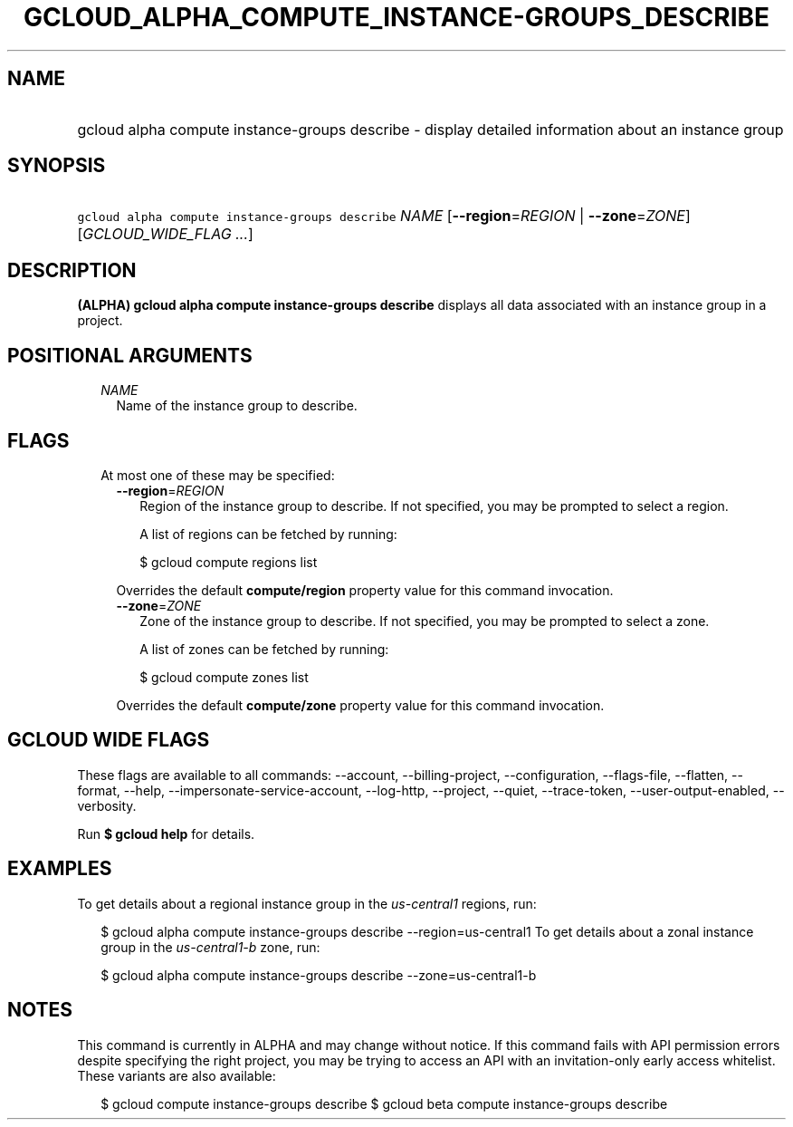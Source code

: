 
.TH "GCLOUD_ALPHA_COMPUTE_INSTANCE\-GROUPS_DESCRIBE" 1



.SH "NAME"
.HP
gcloud alpha compute instance\-groups describe \- display detailed information about an instance group



.SH "SYNOPSIS"
.HP
\f5gcloud alpha compute instance\-groups describe\fR \fINAME\fR [\fB\-\-region\fR=\fIREGION\fR\ |\ \fB\-\-zone\fR=\fIZONE\fR] [\fIGCLOUD_WIDE_FLAG\ ...\fR]



.SH "DESCRIPTION"

\fB(ALPHA)\fR \fBgcloud alpha compute instance\-groups describe\fR displays all
data associated with an instance group in a project.



.SH "POSITIONAL ARGUMENTS"

.RS 2m
.TP 2m
\fINAME\fR
Name of the instance group to describe.


.RE
.sp

.SH "FLAGS"

.RS 2m
.TP 2m

At most one of these may be specified:

.RS 2m
.TP 2m
\fB\-\-region\fR=\fIREGION\fR
Region of the instance group to describe. If not specified, you may be prompted
to select a region.

A list of regions can be fetched by running:

.RS 2m
$ gcloud compute regions list
.RE

Overrides the default \fBcompute/region\fR property value for this command
invocation.

.TP 2m
\fB\-\-zone\fR=\fIZONE\fR
Zone of the instance group to describe. If not specified, you may be prompted to
select a zone.

A list of zones can be fetched by running:

.RS 2m
$ gcloud compute zones list
.RE

Overrides the default \fBcompute/zone\fR property value for this command
invocation.


.RE
.RE
.sp

.SH "GCLOUD WIDE FLAGS"

These flags are available to all commands: \-\-account, \-\-billing\-project,
\-\-configuration, \-\-flags\-file, \-\-flatten, \-\-format, \-\-help,
\-\-impersonate\-service\-account, \-\-log\-http, \-\-project, \-\-quiet,
\-\-trace\-token, \-\-user\-output\-enabled, \-\-verbosity.

Run \fB$ gcloud help\fR for details.



.SH "EXAMPLES"

To get details about a regional instance group in the \f5\fIus\-central1\fR\fR
regions, run:

.RS 2m
$ gcloud alpha compute instance\-groups describe \-\-region=us\-central1
To get details about a zonal instance group in the \f5\fIus\-central1\-b\fR\fR
zone, run:
.RE

.RS 2m
$ gcloud alpha compute instance\-groups describe \-\-zone=us\-central1\-b
.RE



.SH "NOTES"

This command is currently in ALPHA and may change without notice. If this
command fails with API permission errors despite specifying the right project,
you may be trying to access an API with an invitation\-only early access
whitelist. These variants are also available:

.RS 2m
$ gcloud compute instance\-groups describe
$ gcloud beta compute instance\-groups describe
.RE

